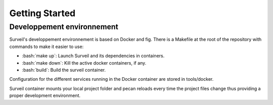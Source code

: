 .. role:: bash(code)
   :language: bash

===============
Getting Started
===============

Developpement environnement
===========================

Surveil's developpement environnement is based on Docker and fig. There is a Makefile
at  the root of the repository with commands to make it easier to use:

* :bash:`make up`: Launch Surveil and its dependencies in containers.
* :bash:`make down`: Kill the active docker containers, if any.
* :bash:`build`: Build the surveil container.

Configuration for the different services running in the Docker container are
stored in tools/docker.

Surveil container mounts your local project folder and pecan reloads every
time the project files change thus providing a proper development environment.
